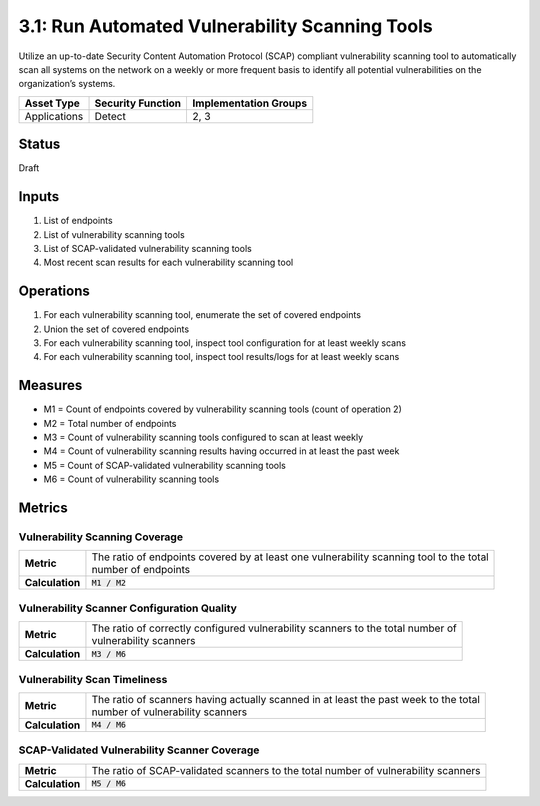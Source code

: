 3.1: Run Automated Vulnerability Scanning Tools
===============================================
Utilize an up-to-date Security Content Automation Protocol (SCAP) compliant vulnerability scanning tool to automatically scan all systems on the network on a weekly or more frequent basis to identify all potential vulnerabilities on the organization’s systems.

.. list-table::
	:header-rows: 1

	* - Asset Type
	  - Security Function
	  - Implementation Groups
	* - Applications
	  - Detect
	  - 2, 3

Status
------
Draft

Inputs
------
#. List of endpoints
#. List of vulnerability scanning tools
#. List of SCAP-validated vulnerability scanning tools
#. Most recent scan results for each vulnerability scanning tool

Operations
----------
#. For each vulnerability scanning tool, enumerate the set of covered endpoints
#. Union the set of covered endpoints
#. For each vulnerability scanning tool, inspect tool configuration for at least weekly scans
#. For each vulnerability scanning tool, inspect tool results/logs for at least weekly scans

Measures
--------
* M1 = Count of endpoints covered by vulnerability scanning tools (count of operation 2)
* M2 = Total number of endpoints
* M3 = Count of vulnerability scanning tools configured to scan at least weekly
* M4 = Count of vulnerability scanning results having occurred in at least the past week
* M5 = Count of SCAP-validated vulnerability scanning tools
* M6 = Count of vulnerability scanning tools

Metrics
-------

Vulnerability Scanning Coverage
^^^^^^^^^^^^^^^^^^^^^^^^^^^^^^^
.. list-table::

	* - **Metric**
	  - | The ratio of endpoints covered by at least one vulnerability scanning tool to the total 
	    | number of endpoints
	* - **Calculation**
	  - :code:`M1 / M2`

Vulnerability Scanner Configuration Quality
^^^^^^^^^^^^^^^^^^^^^^^^^^^^^^^^^^^^^^^^^^^
.. list-table::

	* - **Metric**
	  - | The ratio of correctly configured vulnerability scanners to the total number of 
	    | vulnerability scanners
	* - **Calculation**
	  - :code:`M3 / M6`

Vulnerability Scan Timeliness
^^^^^^^^^^^^^^^^^^^^^^^^^^^^^
.. list-table::

	* - **Metric**
	  - | The ratio of scanners having actually scanned in at least the past week to the total 
	    | number of vulnerability scanners
	* - **Calculation**
	  - :code:`M4 / M6`

SCAP-Validated Vulnerability Scanner Coverage
^^^^^^^^^^^^^^^^^^^^^^^^^^^^^^^^^^^^^^^^^^^^^
.. list-table::

	* - **Metric**
	  - | The ratio of SCAP-validated scanners to the total number of vulnerability scanners
	* - **Calculation**
	  - :code:`M5 / M6`

.. history
.. authors
.. license